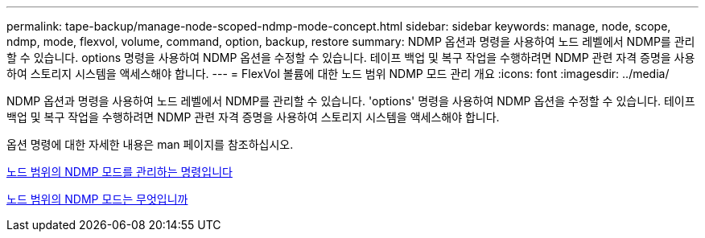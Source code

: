 ---
permalink: tape-backup/manage-node-scoped-ndmp-mode-concept.html 
sidebar: sidebar 
keywords: manage, node, scope, ndmp, mode, flexvol, volume, command, option, backup, restore 
summary: NDMP 옵션과 명령을 사용하여 노드 레벨에서 NDMP를 관리할 수 있습니다. options 명령을 사용하여 NDMP 옵션을 수정할 수 있습니다. 테이프 백업 및 복구 작업을 수행하려면 NDMP 관련 자격 증명을 사용하여 스토리지 시스템을 액세스해야 합니다. 
---
= FlexVol 볼륨에 대한 노드 범위 NDMP 모드 관리 개요
:icons: font
:imagesdir: ../media/


[role="lead"]
NDMP 옵션과 명령을 사용하여 노드 레벨에서 NDMP를 관리할 수 있습니다. 'options' 명령을 사용하여 NDMP 옵션을 수정할 수 있습니다. 테이프 백업 및 복구 작업을 수행하려면 NDMP 관련 자격 증명을 사용하여 스토리지 시스템을 액세스해야 합니다.

옵션 명령에 대한 자세한 내용은 man 페이지를 참조하십시오.

xref:commands-manage-node-scoped-ndmp-reference.adoc[노드 범위의 NDMP 모드를 관리하는 명령입니다]

xref:node-scoped-ndmp-mode-concept.adoc[노드 범위의 NDMP 모드는 무엇입니까]
